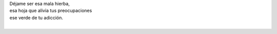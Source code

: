 .. title: Mala hierba
.. slug: mala-hierba
.. date: 2012-10-03 22:17:00
.. updated: 2020-04-07 12:06:00-05:00
.. tags: poesía, escritos, literatura
.. description:
.. category: cultura y entretenimiento/la flecha temporal
.. type: text
.. author: Edward Villegas-Pulgarin

| Déjame ser esa mala hierba,
| esa hoja que alivia tus preocupaciones
| ese verde de tu adicción.
|

.. youtube:: -t3w-AR3AAc
   :align: center
